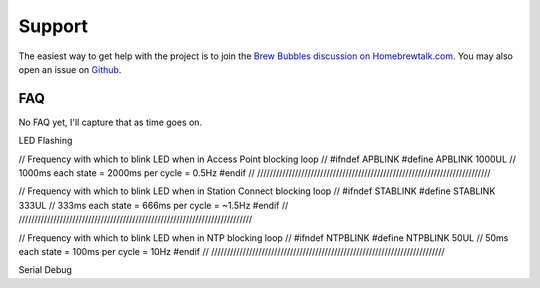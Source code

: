 Support
=======

The easiest way to get help with the project is to join the `Brew Bubbles discussion on Homebrewtalk.com`_.  You may also open an issue on Github_.

.. _Brew Bubbles discussion on Homebrewtalk.com: https://support.brewbubbles.com
.. _Github: https://github.com/lbussy/brew-bubbles/issues

FAQ
---

No FAQ yet, I'll capture that as time goes on.

LED Flashing

//////////////////////////////////////////////////////////////////////////
//
// Frequency with which to blink LED when in Access Point blocking loop
//
#ifndef APBLINK
#define APBLINK 1000UL // 1000ms each state = 2000ms per cycle = 0.5Hz
#endif
//
//////////////////////////////////////////////////////////////////////////

//////////////////////////////////////////////////////////////////////////
//
// Frequency with which to blink LED when in Station Connect blocking loop
//
#ifndef STABLINK
#define STABLINK 333UL // 333ms each state = 666ms per cycle = ~1.5Hz
#endif
//
//////////////////////////////////////////////////////////////////////////

//////////////////////////////////////////////////////////////////////////
//
// Frequency with which to blink LED when in NTP blocking loop
//
#ifndef NTPBLINK
#define NTPBLINK 50UL // 50ms each state = 100ms per cycle = 10Hz
#endif
//
//////////////////////////////////////////////////////////////////////////

Serial Debug

